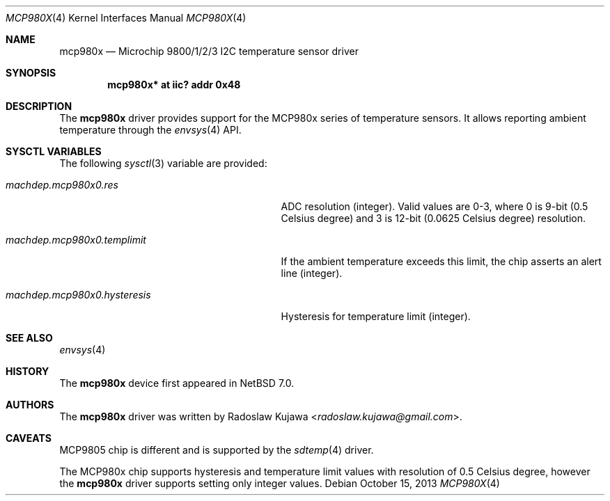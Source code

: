 .\" $NetBSD: mcp980x.4,v 1.4 2013/10/15 13:45:09 rkujawa Exp $
.\"
.\" Copyright (c) 2013 The NetBSD Foundation, Inc.
.\" All rights reserved.
.\"
.\" This code is derived from software contributed to The NetBSD Foundation
.\" by Radoslaw Kujawa.
.\"
.\" Redistribution and use in source and binary forms, with or without
.\" modification, are permitted provided that the following conditions
.\" are met:
.\" 1. Redistributions of source code must retain the above copyright
.\"    notice, this list of conditions and the following disclaimer.
.\" 2. Redistributions in binary form must reproduce the above copyright
.\"    notice, this list of conditions and the following disclaimer in the
.\"    documentation and/or other materials provided with the distribution.
.\"
.\" THIS SOFTWARE IS PROVIDED BY THE NETBSD FOUNDATION, INC. AND CONTRIBUTORS
.\" ``AS IS'' AND ANY EXPRESS OR IMPLIED WARRANTIES, INCLUDING, BUT NOT LIMITED
.\" TO, THE IMPLIED WARRANTIES OF MERCHANTABILITY AND FITNESS FOR A PARTICULAR
.\" PURPOSE ARE DISCLAIMED.  IN NO EVENT SHALL THE FOUNDATION OR CONTRIBUTORS
.\" BE LIABLE FOR ANY DIRECT, INDIRECT, INCIDENTAL, SPECIAL, EXEMPLARY, OR
.\" CONSEQUENTIAL DAMAGES (INCLUDING, BUT NOT LIMITED TO, PROCUREMENT OF
.\" SUBSTITUTE GOODS OR SERVICES; LOSS OF USE, DATA, OR PROFITS; OR BUSINESS
.\" INTERRUPTION) HOWEVER CAUSED AND ON ANY THEORY OF LIABILITY, WHETHER IN
.\" CONTRACT, STRICT LIABILITY, OR TORT (INCLUDING NEGLIGENCE OR OTHERWISE)
.\" ARISING IN ANY WAY OUT OF THE USE OF THIS SOFTWARE, EVEN IF ADVISED OF THE
.\" POSSIBILITY OF SUCH DAMAGE.
.\"
.Dd October 15, 2013
.Dt MCP980X 4
.Os
.Sh NAME
.Nm mcp980x
.Nd Microchip 9800/1/2/3 I2C temperature sensor driver
.Sh SYNOPSIS
.Cd "mcp980x* at iic? addr 0x48"
.Sh DESCRIPTION
The
.Nm
driver provides support for the MCP980x series of temperature sensors.
It allows reporting ambient temperature through the
.Xr envsys 4
API.
.Sh SYSCTL VARIABLES
The following
.Xr sysctl 3
variable are provided:
.Bl -tag -width machdep.mcp980x0.hysteresis
.It Va machdep.mcp980x0.res
ADC resolution (integer).
Valid values are 0-3, where 0 is 9-bit (0.5 Celsius degree) and 3 is 12-bit
(0.0625 Celsius degree) resolution.
.It Va machdep.mcp980x0.templimit
If the ambient temperature exceeds this limit, the chip asserts an alert line
(integer).
.It Va machdep.mcp980x0.hysteresis
Hysteresis for temperature limit (integer).
.El
.Sh SEE ALSO
.Xr envsys 4
.Sh HISTORY
The
.Nm
device first appeared in
.Nx 7.0 .
.Sh AUTHORS
.An -nosplit
The
.Nm
driver was written by
.An Radoslaw Kujawa Aq Mt radoslaw.kujawa@gmail.com .
.Sh CAVEATS
MCP9805 chip is different and is supported by the
.Xr sdtemp 4
driver.
.Pp
The MCP980x chip supports hysteresis and temperature limit values with
resolution of 0.5 Celsius degree, however the
.Nm
driver supports setting only integer values.
